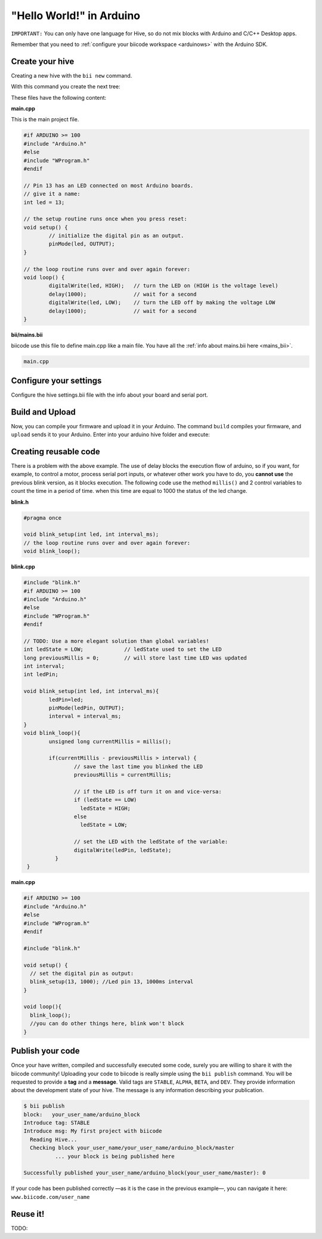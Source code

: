 "Hello World!" in Arduino
=============================
``IMPORTANT:`` You can only have one language for Hive, so do not mix blocks with  Arduino and C/C++ Desktop apps.

Remember that you need to :ref:`configure your biicode workspace <arduinows>` with the Arduino SDK.

Create your hive
-------------------

Creating a new hive with the ``bii new`` command.

.. code-block:: bash
	:emphasize-lines: 1, 4, 6

	$ bii new arduino_hive
	Created new hive arduino_hive
	Select language: (java/node/fortran/python/cpp/arduino/None)
	Introduce lang (default:None): arduino
	How would you like to name your first block?
	Introduce block name (default:arduino_block): arduino_block
	INFO: block name: arduino_block
	Generate a default firmware?  (YES/no) [ENTER]
	INFO: Default extension file is '.cpp'. You can use '.c' extension too.

	Creating a main file "main.cpp"

	File main.cpp has been created in [HIVE_PATH]/blocks/[USER]/arduino_block/main.cpp

With this command you create the next tree:

.. code-block:: text
	:emphasize-lines: 9, 10, 11, 12

	|-- arduino_hive
	|    +-- bii
	|    +-- bin
	|    +-- build
	|    +-- deps
	|    +-- blocks
	|         +-- my_user_name
	|         |     +-- arduino_block
	|         |     |		|-- main.cpp
	|         |     |		|-- bii
	|         |     |		|	|-- mains.bii
	



These files have the following content:

**main.cpp**

This is the main project file.

.. code-block:: cpp

	#if ARDUINO >= 100
	#include "Arduino.h"
	#else
	#include "WProgram.h"
	#endif

	// Pin 13 has an LED connected on most Arduino boards.
	// give it a name:
	int led = 13;

	// the setup routine runs once when you press reset:
	void setup() {
		// initialize the digital pin as an output.
		pinMode(led, OUTPUT);
	}

	// the loop routine runs over and over again forever:
	void loop() {
		digitalWrite(led, HIGH);   // turn the LED on (HIGH is the voltage level)
		delay(1000);               // wait for a second
		digitalWrite(led, LOW);    // turn the LED off by making the voltage LOW
		delay(1000);               // wait for a second
	}

**bii/mains.bii**

biicode use this file to define main.cpp like a main file. You have all the :ref:`info about mains.bii here <mains_bii>`.

.. code-block:: text

	main.cpp
	
Configure your settings
--------------------------------------

Configure the hive settings.bii file with the info about your board and serial port.

.. code-block:: text
	:emphasize-lines: 2
	
	arduino:
		board: {board: mega2560, no_autolibs: 'false', port: COM7, programmer: usbtinyisp}
		
Build and Upload
-------------------

Now, you can compile your firmware and upload it in your Arduino. The command ``build`` compiles your firmware, and ``upload`` sends it to your Arduino. Enter into your arduino hive folder and execute:

.. code-block:: bash
	:emphasize-lines: 2, 8

	$ cd arduino_hive
	$ bii arduino:build
	
	...
	
	[100%] Built target [USER]_arduino_block_main
	
	$ bii arduino:upload
	
	...
	
	Writing | ################################################## | 100% 0.00s

	avrdude.exe: 0 bytes of eeprom written

	avrdude.exe: safemode: Fuses OK

	avrdude.exe done.  Thank you.

	[100%] Built target [USER]_arduino_block_main-upload
	
	
Creating reusable code
---------------------------

There is a problem with the above example. The use of delay blocks the execution flow of arduino, so if you want, for example, to control a motor, process serial port inputs, or whatever other work you have to do, you **cannot use** the previous blink version, as it blocks execution.
The following code use the method ``millis()`` and 2 control variables to count the time in a period of time. when this time are equal to 1000 the status of the led change.
	

**blink.h**

.. code-block:: cpp

	#pragma once

	void blink_setup(int led, int interval_ms);
	// the loop routine runs over and over again forever:
	void blink_loop();


**blink.cpp**

.. code-block:: cpp

	#include "blink.h"
	#if ARDUINO >= 100
	#include "Arduino.h"
	#else
	#include "WProgram.h"
	#endif

	// TODO: Use a more elegant solution than global variables!
	int ledState = LOW;             // ledState used to set the LED
	long previousMillis = 0;        // will store last time LED was updated
	int interval; 
	int ledPin;

	void blink_setup(int led, int interval_ms){
		ledPin=led;
		pinMode(ledPin, OUTPUT);
		interval = interval_ms;
	}
	void blink_loop(){
		unsigned long currentMillis = millis();
		 
		if(currentMillis - previousMillis > interval) {
			// save the last time you blinked the LED 
			previousMillis = currentMillis;   

			// if the LED is off turn it on and vice-versa:
			if (ledState == LOW)
			  ledState = HIGH;
			else
			  ledState = LOW;

			// set the LED with the ledState of the variable:
			digitalWrite(ledPin, ledState);
		  }
	 }


**main.cpp**


.. code-block:: cpp
	
	#if ARDUINO >= 100
	#include "Arduino.h"
	#else
	#include "WProgram.h"
	#endif 

	#include "blink.h"

	void setup() {
	  // set the digital pin as output:
	  blink_setup(13, 1000); //Led pin 13, 1000ms interval     
	}

	void loop(){
	  blink_loop();
	  //you can do other things here, blink won't block
	}
	

Publish your code
----------------------------

Once your have written, compiled and successfully executed some code, surely you are willing to share it with the biicode community! Uploading your code to biicode is really simple using the ``bii publish`` command. You will be requested to provide a **tag** and a **message**. Valid tags are ``STABLE``, ``ALPHA``, ``BETA``, and ``DEV``. They provide information about the development state of your hive. The message is any information describing your publication.

.. code-block:: bash

	$ bii publish
	block:   your_user_name/arduino_block
	Introduce tag: STABLE
	Introduce msg: My first project with biicode
	  Reading Hive...
	  Checking block your_user_name/your_user_name/arduino_block/master
		  ... your block is being published here

	Successfully published your_user_name/arduino_block(your_user_name/master): 0

If your code has been published correctly —as it is the case in the previous example—, you can navigate it here: ``www.biicode.com/user_name``

Reuse it!
---------------
TODO:
